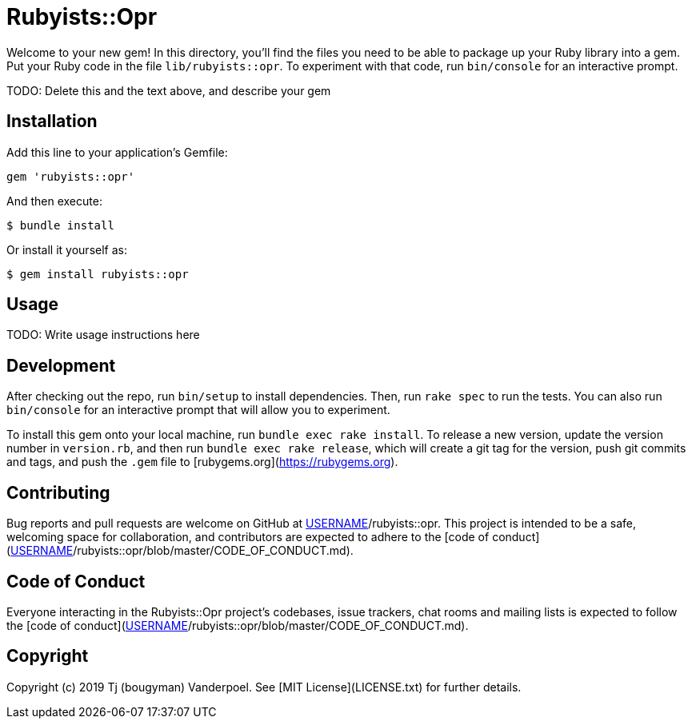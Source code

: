 # Rubyists::Opr

Welcome to your new gem! In this directory, you'll find the files you need to be able to package up your Ruby library into a gem. Put your Ruby code in the file `lib/rubyists::opr`. To experiment with that code, run `bin/console` for an interactive prompt.

TODO: Delete this and the text above, and describe your gem

## Installation

Add this line to your application's Gemfile:

```ruby
gem 'rubyists::opr'
```

And then execute:

    $ bundle install

Or install it yourself as:

    $ gem install rubyists::opr

## Usage

TODO: Write usage instructions here

## Development

After checking out the repo, run `bin/setup` to install dependencies. Then, run `rake spec` to run the tests. You can also run `bin/console` for an interactive prompt that will allow you to experiment.

To install this gem onto your local machine, run `bundle exec rake install`. To release a new version, update the version number in `version.rb`, and then run `bundle exec rake release`, which will create a git tag for the version, push git commits and tags, and push the `.gem` file to [rubygems.org](https://rubygems.org).

## Contributing

Bug reports and pull requests are welcome on GitHub at https://github.com/[USERNAME]/rubyists::opr. This project is intended to be a safe, welcoming space for collaboration, and contributors are expected to adhere to the [code of conduct](https://github.com/[USERNAME]/rubyists::opr/blob/master/CODE_OF_CONDUCT.md).


## Code of Conduct

Everyone interacting in the Rubyists::Opr project's codebases, issue trackers, chat rooms and mailing lists is expected to follow the [code of conduct](https://github.com/[USERNAME]/rubyists::opr/blob/master/CODE_OF_CONDUCT.md).

## Copyright

Copyright (c) 2019 Tj (bougyman) Vanderpoel. See [MIT License](LICENSE.txt) for further details.